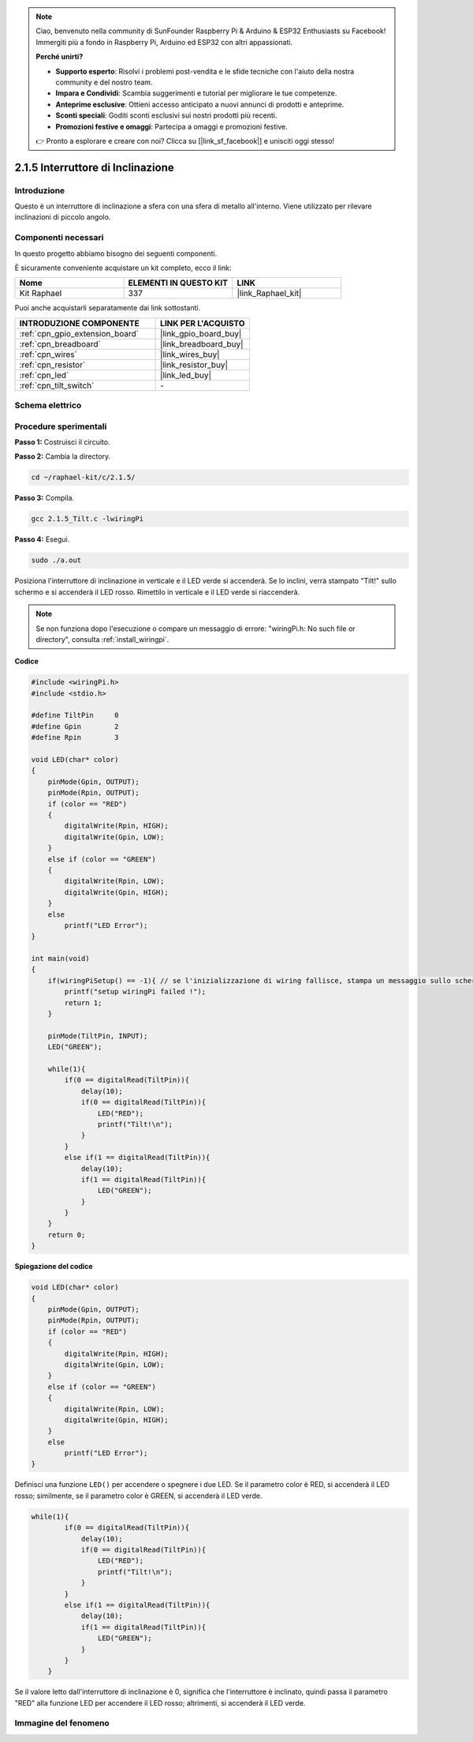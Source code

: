 .. note::

    Ciao, benvenuto nella community di SunFounder Raspberry Pi & Arduino & ESP32 Enthusiasts su Facebook! Immergiti più a fondo in Raspberry Pi, Arduino ed ESP32 con altri appassionati.

    **Perché unirti?**

    - **Supporto esperto**: Risolvi i problemi post-vendita e le sfide tecniche con l'aiuto della nostra community e del nostro team.
    - **Impara e Condividi**: Scambia suggerimenti e tutorial per migliorare le tue competenze.
    - **Anteprime esclusive**: Ottieni accesso anticipato a nuovi annunci di prodotti e anteprime.
    - **Sconti speciali**: Goditi sconti esclusivi sui nostri prodotti più recenti.
    - **Promozioni festive e omaggi**: Partecipa a omaggi e promozioni festive.

    👉 Pronto a esplorare e creare con noi? Clicca su [|link_sf_facebook|] e unisciti oggi stesso!

.. _2.1.5_c_pi5:

2.1.5 Interruttore di Inclinazione
=====================================

Introduzione
---------------

Questo è un interruttore di inclinazione a sfera con una sfera di metallo all'interno. 
Viene utilizzato per rilevare inclinazioni di piccolo angolo.

Componenti necessari
-----------------------

In questo progetto abbiamo bisogno dei seguenti componenti.

.. image:: ../img/list_2.1.3_tilt_switch.png

È sicuramente conveniente acquistare un kit completo, ecco il link:

.. list-table::
    :widths: 20 20 20
    :header-rows: 1

    *   - Nome	
        - ELEMENTI IN QUESTO KIT
        - LINK
    *   - Kit Raphael
        - 337
        - |link_Raphael_kit|

Puoi anche acquistarli separatamente dai link sottostanti.

.. list-table::
    :widths: 30 20
    :header-rows: 1

    *   - INTRODUZIONE COMPONENTE
        - LINK PER L'ACQUISTO

    *   - :ref:`cpn_gpio_extension_board`
        - |link_gpio_board_buy|
    *   - :ref:`cpn_breadboard`
        - |link_breadboard_buy|
    *   - :ref:`cpn_wires`
        - |link_wires_buy|
    *   - :ref:`cpn_resistor`
        - |link_resistor_buy|
    *   - :ref:`cpn_led`
        - |link_led_buy|
    *   - :ref:`cpn_tilt_switch`
        - \-

Schema elettrico
--------------------

.. image:: ../img/image307.png


.. image:: ../img/image308.png


Procedure sperimentali
--------------------------

**Passo 1:** Costruisci il circuito.

.. image:: ../img/image169.png

**Passo 2:** Cambia la directory.

.. raw:: html

   <run></run>

.. code-block::

    cd ~/raphael-kit/c/2.1.5/

**Passo 3:** Compila.

.. raw:: html

   <run></run>

.. code-block::

    gcc 2.1.5_Tilt.c -lwiringPi

**Passo 4:** Esegui.

.. raw:: html

   <run></run>

.. code-block::

    sudo ./a.out

Posiziona l'interruttore di inclinazione in verticale e il LED verde si accenderà. 
Se lo inclini, verrà stampato "Tilt!" sullo schermo e si accenderà il LED rosso. 
Rimettilo in verticale e il LED verde si riaccenderà.

.. note::

    Se non funziona dopo l'esecuzione o compare un messaggio di errore: \"wiringPi.h: No such file or directory\", consulta :ref:`install_wiringpi`.

**Codice**

.. code-block:: c

    #include <wiringPi.h>
    #include <stdio.h>

    #define TiltPin     0
    #define Gpin        2
    #define Rpin        3

    void LED(char* color)
    {
        pinMode(Gpin, OUTPUT);
        pinMode(Rpin, OUTPUT);
        if (color == "RED")
        {
            digitalWrite(Rpin, HIGH);
            digitalWrite(Gpin, LOW);
        }
        else if (color == "GREEN")
        {
            digitalWrite(Rpin, LOW);
            digitalWrite(Gpin, HIGH);
        }
        else
            printf("LED Error");
    }

    int main(void)
    {
        if(wiringPiSetup() == -1){ // se l'inizializzazione di wiring fallisce, stampa un messaggio sullo schermo
            printf("setup wiringPi failed !");
            return 1;
        }

        pinMode(TiltPin, INPUT);
        LED("GREEN");
        
        while(1){
            if(0 == digitalRead(TiltPin)){
                delay(10);
                if(0 == digitalRead(TiltPin)){
                    LED("RED");
                    printf("Tilt!\n");
                }
            }
            else if(1 == digitalRead(TiltPin)){
                delay(10);
                if(1 == digitalRead(TiltPin)){
                    LED("GREEN");
                }
            }
        }
        return 0;
    }

**Spiegazione del codice**

.. code-block:: c

    void LED(char* color)
    {
        pinMode(Gpin, OUTPUT);
        pinMode(Rpin, OUTPUT);
        if (color == "RED")
        {
            digitalWrite(Rpin, HIGH);
            digitalWrite(Gpin, LOW);
        }
        else if (color == "GREEN")
        {
            digitalWrite(Rpin, LOW);
            digitalWrite(Gpin, HIGH);
        }
        else
            printf("LED Error");
    }

Definisci una funzione ``LED()`` per accendere o spegnere i due LED. Se il parametro 
color è RED, si accenderà il LED rosso; similmente, se il parametro color è GREEN, 
si accenderà il LED verde.

.. code-block:: c

    while(1){
            if(0 == digitalRead(TiltPin)){
                delay(10);
                if(0 == digitalRead(TiltPin)){
                    LED("RED");
                    printf("Tilt!\n");
                }
            }
            else if(1 == digitalRead(TiltPin)){
                delay(10);
                if(1 == digitalRead(TiltPin)){
                    LED("GREEN");
                }
            }
        }

Se il valore letto dall'interruttore di inclinazione è 0, significa che 
l'interruttore è inclinato, quindi passa il parametro "RED" alla funzione 
LED per accendere il LED rosso; altrimenti, si accenderà il LED verde.

Immagine del fenomeno
--------------------------

.. image:: ../img/image170.jpeg
